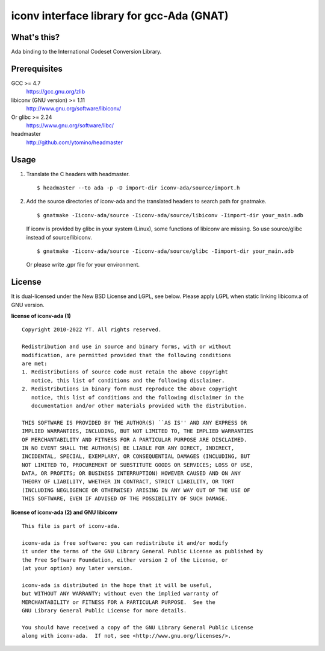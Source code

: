 iconv interface library for gcc-Ada (GNAT)
==========================================

What's this?
------------

Ada binding to the International Codeset Conversion Library.

Prerequisites
-------------

GCC >= 4.7
 https://gcc.gnu.org/zlib
libiconv (GNU version) >= 1.11
 http://www.gnu.org/software/libiconv/
Or glibc >= 2.24
 https://www.gnu.org/software/libc/
headmaster
 http://github.com/ytomino/headmaster

Usage
-----

1. Translate the C headers with headmaster. ::
   
    $ headmaster --to ada -p -D import-dir iconv-ada/source/import.h

2. Add the source directories of iconv-ada and the translated headers
   to search path for gnatmake. ::
   
    $ gnatmake -Iiconv-ada/source -Iiconv-ada/source/libiconv -Iimport-dir your_main.adb
   
   If iconv is provided by glibc in your system (Linux), some functions of
   libiconv are missing. So use source/glibc instead of source/libiconv. ::
   
    $ gnatmake -Iiconv-ada/source -Iiconv-ada/source/glibc -Iimport-dir your_main.adb
   
   Or please write .gpr file for your environment.

License
-------

It is dual-licensed under the New BSD License and LGPL, see below.
Please apply LGPL when static linking libiconv.a of GNU version.

**license of iconv-ada (1)** ::

 Copyright 2010-2022 YT. All rights reserved.
 
 Redistribution and use in source and binary forms, with or without
 modification, are permitted provided that the following conditions
 are met:
 1. Redistributions of source code must retain the above copyright
    notice, this list of conditions and the following disclaimer.
 2. Redistributions in binary form must reproduce the above copyright
    notice, this list of conditions and the following disclaimer in the
    documentation and/or other materials provided with the distribution.
 
 THIS SOFTWARE IS PROVIDED BY THE AUTHOR(S) ``AS IS'' AND ANY EXPRESS OR
 IMPLIED WARRANTIES, INCLUDING, BUT NOT LIMITED TO, THE IMPLIED WARRANTIES
 OF MERCHANTABILITY AND FITNESS FOR A PARTICULAR PURPOSE ARE DISCLAIMED.
 IN NO EVENT SHALL THE AUTHOR(S) BE LIABLE FOR ANY DIRECT, INDIRECT,
 INCIDENTAL, SPECIAL, EXEMPLARY, OR CONSEQUENTIAL DAMAGES (INCLUDING, BUT
 NOT LIMITED TO, PROCUREMENT OF SUBSTITUTE GOODS OR SERVICES; LOSS OF USE,
 DATA, OR PROFITS; OR BUSINESS INTERRUPTION) HOWEVER CAUSED AND ON ANY
 THEORY OF LIABILITY, WHETHER IN CONTRACT, STRICT LIABILITY, OR TORT
 (INCLUDING NEGLIGENCE OR OTHERWISE) ARISING IN ANY WAY OUT OF THE USE OF
 THIS SOFTWARE, EVEN IF ADVISED OF THE POSSIBILITY OF SUCH DAMAGE.

**license of iconv-ada (2) and GNU libiconv** ::

 This file is part of iconv-ada.
 
 iconv-ada is free software: you can redistribute it and/or modify
 it under the terms of the GNU Library General Public License as published by
 the Free Software Foundation, either version 2 of the License, or
 (at your option) any later version.
 
 iconv-ada is distributed in the hope that it will be useful,
 but WITHOUT ANY WARRANTY; without even the implied warranty of
 MERCHANTABILITY or FITNESS FOR A PARTICULAR PURPOSE.  See the
 GNU Library General Public License for more details.
 
 You should have received a copy of the GNU Library General Public License
 along with iconv-ada.  If not, see <http://www.gnu.org/licenses/>.
